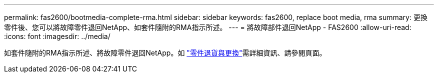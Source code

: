 ---
permalink: fas2600/bootmedia-complete-rma.html 
sidebar: sidebar 
keywords: fas2600, replace boot media, rma 
summary: 更換零件後、您可以將故障零件退回NetApp、如套件隨附的RMA指示所述。 
---
= 將故障部件退回NetApp - FAS2600
:allow-uri-read: 
:icons: font
:imagesdir: ../media/


[role="lead"]
如套件隨附的RMA指示所述、將故障零件退回NetApp。如 https://mysupport.netapp.com/site/info/rma["零件退貨與更換"]需詳細資訊、請參閱頁面。
